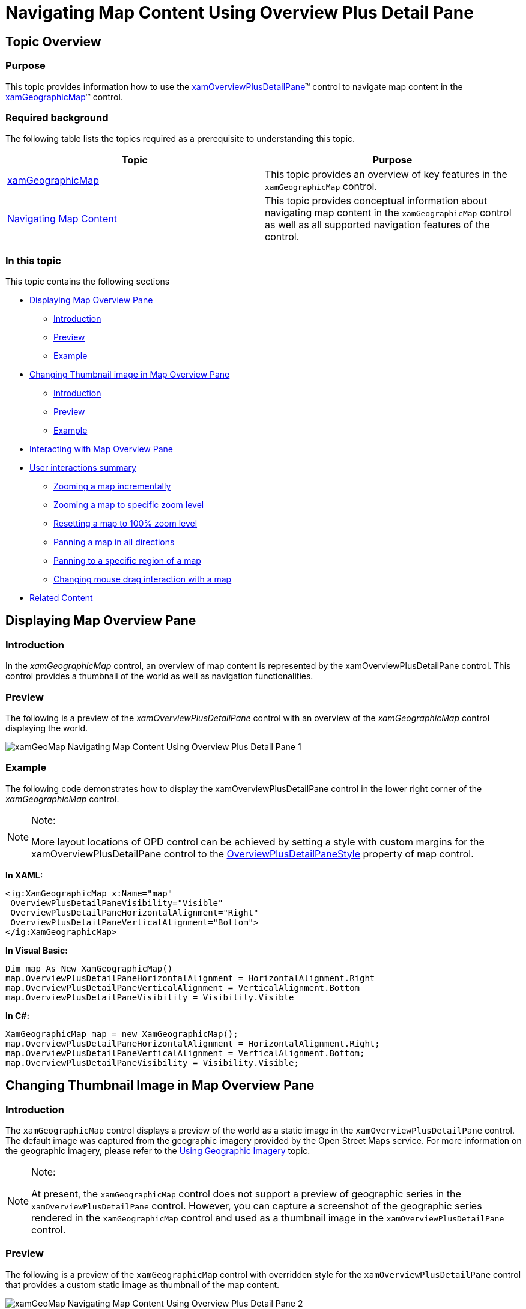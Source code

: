 ﻿////

|metadata|
{
    "name": "xamgeographicmap-navigating-map-content-using-overview-plus-detail-pane",
    "controlName": ["xamGeographicMap"],
    "tags": ["Getting Started","How Do I"],
    "guid": "3d4e485b-43af-4936-8eeb-28bce2bc443f",  
    "buildFlags": [],
    "createdOn": "2016-05-25T18:21:56.7452067Z"
}
|metadata|
////

= Navigating Map Content Using Overview Plus Detail Pane

== Topic Overview

=== Purpose

This topic provides information how to use the link:{ApiPlatform}datavisualization.v{ProductVersion}~infragistics.controls.xamoverviewplusdetailpane_members.html[xamOverviewPlusDetailPane]™ control to navigate map content in the link:{ApiPlatform}controls.maps.xamgeographicmap.v{ProductVersion}~infragistics.controls.maps.xamgeographicmap_members.html[xamGeographicMap]™ control.

=== Required background

The following table lists the topics required as a prerequisite to understanding this topic.

[options="header", cols="a,a"]
|====
|Topic|Purpose

| link:xamgeographicmap.html[xamGeographicMap]
|This topic provides an overview of key features in the `xamGeographicMap` control.

| link:xamgeographicmap-navigating-map-content.html[Navigating Map Content]
|This topic provides conceptual information about navigating map content in the `xamGeographicMap` control as well as all supported navigation features of the control.

|====

=== In this topic

This topic contains the following sections

* <<_Ref321140025, Displaying Map Overview Pane >>

** <<_Ref320185129,Introduction>>
** <<_Ref321140031,Preview>>
** <<_Ref321140034,Example>>

* <<Thumbnail, Changing Thumbnail image in Map Overview Pane >>

** <<_Ref320185129,Introduction>>
** <<_Ref321140031,Preview>>
** <<_Ref321140034,Example>>

* <<_Ref321140037, Interacting with Map Overview Pane >>
* <<_Ref321140041, User interactions summary >>

** <<_Ref321140043,Zooming a map incrementally>>
** <<_Ref321140046,Zooming a map to specific zoom level>>
** <<_Ref321140051,Resetting a map to 100% zoom level>>
** <<_Ref321140055,Panning a map in all directions>>
** <<_Ref321140058,Panning to a specific region of a map>>
** <<_Ref321140062,Changing mouse drag interaction with a map>>

* <<_Ref320185294, Related Content >>

[[_Ref321140025]]
== Displaying Map Overview Pane

[[_Ref320185129]]

=== Introduction

In the _xamGeographicMap_ control, an overview of map content is represented by the xamOverviewPlusDetailPane control. This control provides a thumbnail of the world as well as navigation functionalities.

[[_Ref321140031]]

=== Preview

The following is a preview of the  _xamOverviewPlusDetailPane_   control with an overview of the _xamGeographicMap_ control displaying the world.

image::images/xamGeoMap_Navigating_Map_Content_Using_Overview_Plus_Detail_Pane_1.png[]

[[_Ref321140034]]

=== Example

The following code demonstrates how to display the xamOverviewPlusDetailPane control in the lower right corner of the _xamGeographicMap_ control.

.Note:
[NOTE]
====
More layout locations of OPD control can be achieved by setting a style with custom margins for the xamOverviewPlusDetailPane control to the link:{ApiPlatform}controls.maps.xamgeographicmap.v{ProductVersion}~infragistics.controls.maps.xamgeographicmap~overviewplusdetailpanestyle.html[OverviewPlusDetailPaneStyle] property of map control.
====

*In XAML:*

[source,xaml]
----
<ig:XamGeographicMap x:Name="map" 
 OverviewPlusDetailPaneVisibility="Visible" 
 OverviewPlusDetailPaneHorizontalAlignment="Right" 
 OverviewPlusDetailPaneVerticalAlignment="Bottom"> 
</ig:XamGeographicMap>
----

*In Visual Basic:*

[source,vb]
----
Dim map As New XamGeographicMap()
map.OverviewPlusDetailPaneHorizontalAlignment = HorizontalAlignment.Right
map.OverviewPlusDetailPaneVerticalAlignment = VerticalAlignment.Bottom
map.OverviewPlusDetailPaneVisibility = Visibility.Visible
----

*In C#:*

[source,csharp]
----
XamGeographicMap map = new XamGeographicMap();
map.OverviewPlusDetailPaneHorizontalAlignment = HorizontalAlignment.Right;
map.OverviewPlusDetailPaneVerticalAlignment = VerticalAlignment.Bottom;
map.OverviewPlusDetailPaneVisibility = Visibility.Visible;
----

[[Thumbnail]]

== Changing Thumbnail Image in Map Overview Pane

=== Introduction

The `xamGeographicMap` control displays a preview of the world as a static image in the `xamOverviewPlusDetailPane` control. The default image was captured from the geographic imagery provided by the Open Street Maps service. For more information on the geographic imagery, please refer to the link:xamgeographicmap-using-geographic-imagery.html[Using Geographic Imagery] topic.

.Note:
[NOTE]
====
At present, the `xamGeographicMap` control does not support a preview of geographic series in the `xamOverviewPlusDetailPane` control. However, you can capture a screenshot of the geographic series rendered in the `xamGeographicMap` control and used as a thumbnail image in the `xamOverviewPlusDetailPane` control.
====

=== Preview

The following is a preview of the `xamGeographicMap` control with overridden style for the `xamOverviewPlusDetailPane` control that provides a custom static image as thumbnail of the map content.

image::images/xamGeoMap_Navigating_Map_Content_Using_Overview_Plus_Detail_Pane_2.png[]

=== Example

Use the link:{ApiPlatform}controls.maps.xamgeographicmap.v{ProductVersion}~infragistics.controls.maps.xamgeographicmap~overviewplusdetailpanestyle.html[OverviewPlusDetailPaneStyle] property for the purpose of changing thumbnail of the map content as well as other properties of the `xamOverviewPlusDetailPane` control.

.Note:
[NOTE]
====
In order to fill content the `xamOverviewPlusDetailPane` control, the thumbnail image should have 16:10 aspect ratio between width and height (e.g. 320 x 200 pixels).
====

The following code demonstrates how to apply a style of the `xamOverviewPlusDetailPane` type with desired thumbnail image to the `xamGeographicMap` control.

*In XAML:*

[source,xaml]
----
<ig:XamGeographicMap.OverviewPlusDetailPaneStyle>
    <Style TargetType="ig:XamOverviewPlusDetailPane" >
        <Setter Property="ZoomTo100ButtonVisibility" Value="Collapsed" />
        <Setter Property="InteractionStatesToolVisibility" Value="Visible" />
        <Setter Property="ZoomLevelLargeChange" Value="0.2" />
        <Setter Property="WorldStyle">
            <Setter.Value>
                <Style TargetType="Path">
                    <Setter Property="Stroke" Value="Black"/>
                    <Setter Property="StrokeThickness" Value="1"/>
                    <Setter Property="Fill">
                        <Setter.Value>
                            <ImageBrush Stretch="Uniform" ImageSource="/AssemblyName;component/images/geoPreview.png" />
                        </Setter.Value>
                    </Setter>
                </Style>  
            </Setter.Value> 
        </Setter>
    </Style>
</ig:XamGeographicMap.OverviewPlusDetailPaneStyle>
----

[[_Ref321140037]]
== Interacting with Map Overview Pane

[[_Ref321140041]]

=== User interactions summary

The following table summarizes the user interaction capabilities of the `xamOverviewPlusDetailPane` control.

[options="header", cols="a,a,a"]
|====
|The user can…|Using…|Details

|Zoom a map incrementally
|The mouse scroll wheel or zoom in/out buttons of the `xamOverviewPlusDetailPane` control.
|Clicking on the zoom in/out buttons of the `xamOverviewPlusDetailPane` control or scrolling mouse wheel over the preview area zooms in/out the map content.

|Zoom a map to a specific zoom level
|The zoom slider of the `xamOverviewPlusDetailPane` control.
|Changing the zoom slider of the `xamOverviewPlusDetailPane` control zooms in/out the map content to a specific zoom level.

|Reset a map to 100% zoom level
|The zoom reset button of the `xamOverviewPlusDetailPane` control.
|Clicking on the zoom reset button of the `xamOverviewPlusDetailPane` control, resets the map to its 100% zoom level.

|Pan a map in all directions
|The window rectangle of the `xamOverviewPlusDetailPane` control.
|Dragging the window rectangle in preview area of the `xamOverviewPlusDetailPane` control, pans the map content in a given direction.

|Pan to a specific region of a map
|The preview area of the `xamOverviewPlusDetailPane` control.
|Clicking outside of the window rectangle in preview area of the `xamOverviewPlusDetailPane` control, pans the map content to map region where the mouse cursor was clicked.

|Change mouse drag interaction with a map
|The cursor button of the `xamOverviewPlusDetailPane` control.
|Clicking on the cursor button of the `xamOverviewPlusDetailPane` control, changes mouse drag interaction with map to pan on mouse dragging or to zoom on mouse dragging interactions.

|====

[[_Ref321140046]]

=== Zooming a map to a specific zoom level

The following picture illustrates how to zoom content of the map to a specific zoom level using the zoom slider of the `xamOverviewPlusDetailPane` control.

image::images/xamGeoMap_Navigating_Map_Content_Using_Overview_Plus_Detail_Pane_3.png[]

[[_Ref321140043]]

=== Zooming a map incrementally

The following picture illustrates how to zoom content of the map incrementally using the mouse zoom in/out buttons located on both side of the `xamOverviewPlusDetailPane` control’s zoom slider.

image::images/xamGeoMap_Navigating_Map_Content_Using_Overview_Plus_Detail_Pane_4.png[]

[[_Ref321140051]]

=== Resetting a map to 100% zoom level

The following picture illustrates how to reset content of the map to 100% zoom level using the zoom reset button of the `xamOverviewPlusDetailPane` control.

image::images/xamGeoMap_Navigating_Map_Content_Using_Overview_Plus_Detail_Pane_5.png[]

[[_Ref321140055]]

=== Panning a map in all directions

The following picture illustrates how to pan content of the map in all directions using the window rectangle of the `xamOverviewPlusDetailPane` control.

image::images/xamGeoMap_Navigating_Map_Content_Using_Overview_Plus_Detail_Pane_6.png[]

[[_Ref321140058]]

=== Panning to a specific region of a map

The following picture illustrates how to pan content of the map to a specific region of a map using the window rectangle of the `xamOverviewPlusDetailPane` control.

image::images/xamGeoMap_Navigating_Map_Content_Using_Overview_Plus_Detail_Pane_7.png[]

[[_Ref321140062]]

=== Changing mouse drag interaction with a map

The following picture illustrates how to change a mouse drag interaction with a map using the cursor button of the `xamOverviewPlusDetailPane` control.

image::images/xamGeoMap_Navigating_Map_Content_Using_Overview_Plus_Detail_Pane_8.png[]

[[_Ref320185294]]
== Related Content

=== Topics

The following topics provide additional information related to this topic.

[options="header", cols="a,a"]
|====
| *Topic* | *Purpose* 

| link:xamgeographicmap-navigating-map-content.html[Navigating Map Content]
|This topic provides conceptual information about navigating map content in the `xamGeographicMap` control as well as all supported navigation features of the control.

| link:xamgeographicmap-navigating-map-content-using-a-mouse.html[Navigating Map Content Using a Mouse]
|This topic provides information about navigating the map content in the `xamGeographicMap` control using inputs from a mouse.

| link:xamgeographicmap-using-geographic-imagery.html[Using Geographic Imagery]
|This topic provides an overview of rendering geographic imagery in the background content of the `xamGeographicMap` control.

|====